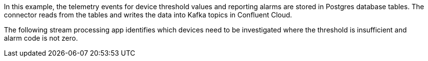 In this example, the telemetry events for device threshold values and reporting alarms are stored in Postgres database tables. The connector reads from the tables and writes the data into Kafka topics in Confluent Cloud.

The following stream processing app identifies which devices need to be investigated where the threshold is insufficient and alarm code is not zero.
